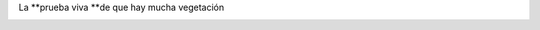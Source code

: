 .. link:
.. description:
.. tags: portland, viajes
.. date: 2013/04/21 03:51:19
.. title: Green Portland
.. slug: green-portland

La **prueba viva **\ de que hay mucha vegetación

|DSC_8746|

.. |DSC_8746| image:: http://humitos.files.wordpress.com/2013/04/dsc_8746.jpg?w=580
   :target: http://humitos.files.wordpress.com/2013/04/dsc_8746.jpg
